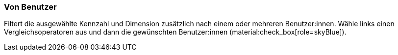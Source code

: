 === Von Benutzer

Filtert die ausgewählte Kennzahl und Dimension zusätzlich nach einem oder mehreren Benutzer:innen. Wähle links einen Vergleichsoperatoren aus und dann die gewünschten Benutzer:innen (material:check_box[role=skyBlue]).
